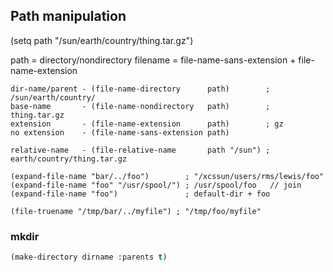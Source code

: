

** Path manipulation

(setq path "/sun/earth/country/thing.tar.gz")

path = directory/nondirectory
filename = file-name-sans-extension + file-name-extension

#+begin_src elisp
dir-name/parent - (file-name-directory      path)        ; /sun/earth/country/
base-name       - (file-name-nondirectory   path)        ; thing.tar.gz
extension       - (file-name-extension      path)        ; gz
no extension    - (file-name-sans-extension path)

relative-name   - (file-relative-name       path "/sun") ; earth/country/thing.tar.gz

(expand-file-name "bar/../foo")        ; "/xcssun/users/rms/lewis/foo"
(expand-file-name "foo" "/usr/spool/") ; /usr/spool/foo   // join
(expand-file-name "foo")               ; default-dir + foo

(file-truename "/tmp/bar/../myfile") ; "/tmp/foo/myfile"
#+end_src

*** mkdir

#+BEGIN_SRC emacs-lisp
(make-directory dirname :parents t)
#+END_SRC
